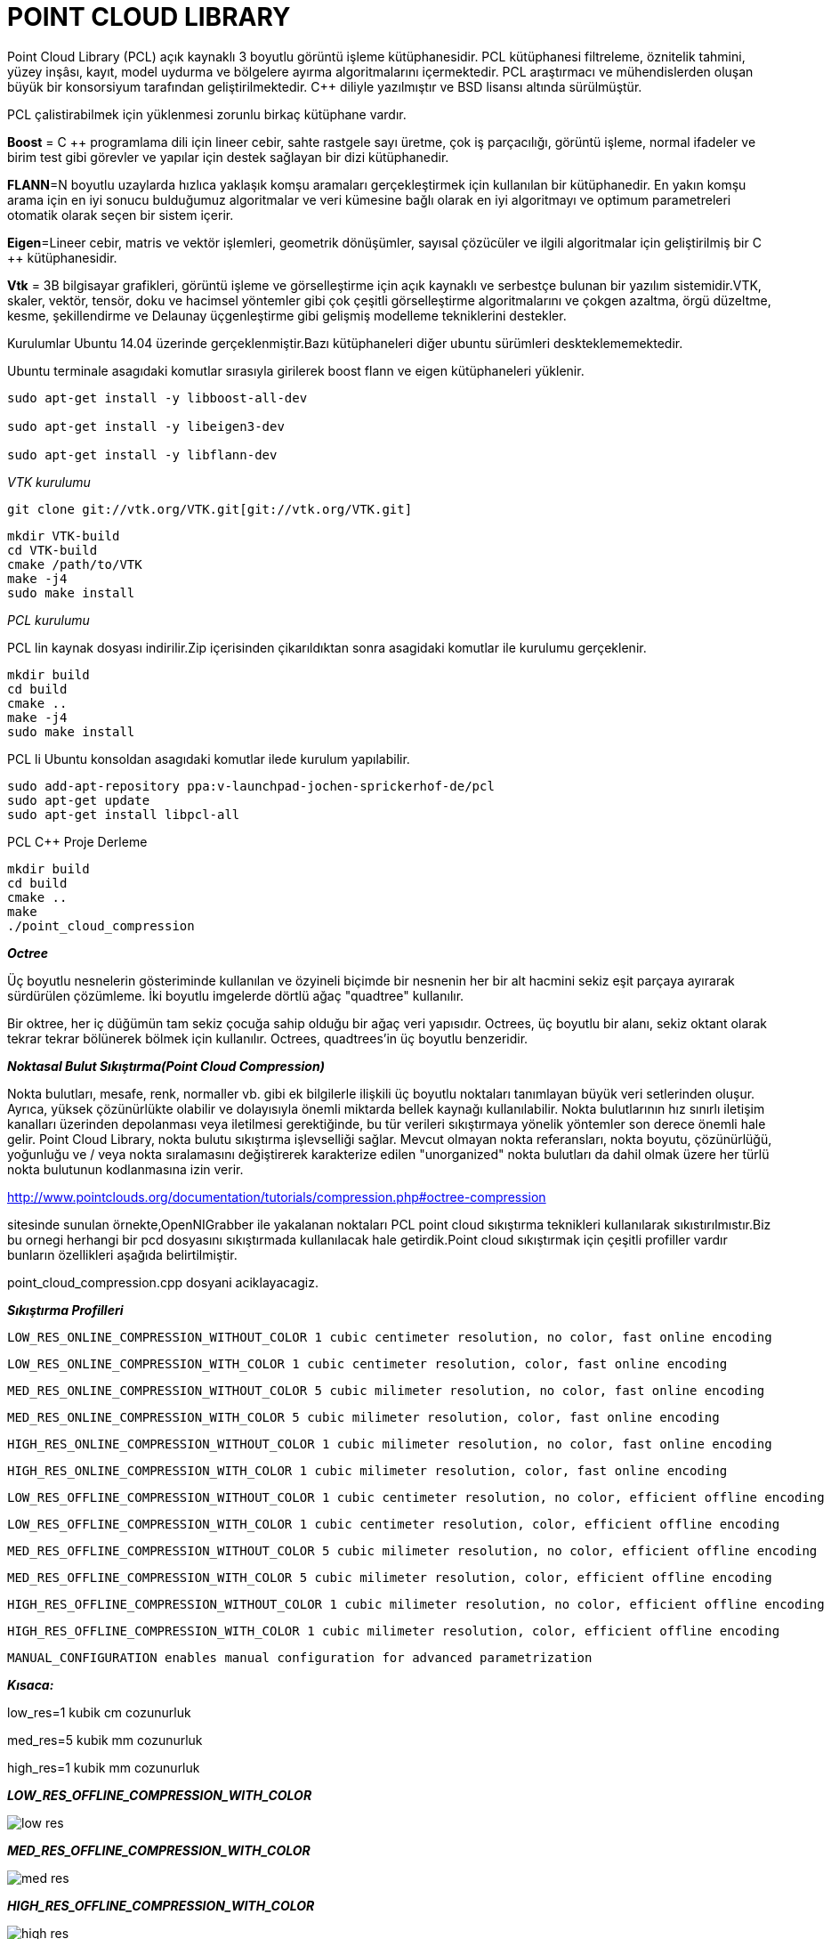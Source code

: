 = POINT CLOUD LIBRARY

Point Cloud Library (PCL) açık kaynaklı 3 boyutlu görüntü işleme kütüphanesidir. PCL kütüphanesi filtreleme, öznitelik tahmini, yüzey inşâsı, kayıt, model uydurma ve bölgelere ayırma algoritmalarını içermektedir. PCL araştırmacı ve mühendislerden oluşan büyük bir konsorsiyum tarafından geliştirilmektedir. C++ diliyle yazılmıştır ve BSD lisansı altında sürülmüştür.

PCL çalistirabilmek için yüklenmesi zorunlu birkaç kütüphane vardır.

**Boost** = C ++ programlama dili için lineer cebir, sahte rastgele sayı üretme, çok iş parçacılığı, görüntü işleme, normal ifadeler ve birim test gibi görevler ve yapılar için destek sağlayan bir dizi kütüphanedir.

**FLANN**=N boyutlu uzaylarda hızlıca yaklaşık komşu aramaları gerçekleştirmek için kullanılan bir kütüphanedir.
En yakın komşu arama için en iyi sonucu bulduğumuz algoritmalar ve veri kümesine bağlı olarak en iyi algoritmayı ve optimum parametreleri otomatik olarak seçen bir sistem içerir.

*Eigen*=Lineer cebir, matris ve vektör işlemleri, geometrik dönüşümler, sayısal çözücüler ve ilgili algoritmalar için geliştirilmiş bir C ++ kütüphanesidir.

*Vtk* = 3B bilgisayar grafikleri, görüntü işleme ve görselleştirme için açık kaynaklı ve serbestçe bulunan bir yazılım sistemidir.VTK, skaler, vektör, tensör, doku ve hacimsel yöntemler gibi çok çeşitli görselleştirme algoritmalarını ve çokgen azaltma, örgü düzeltme, kesme, şekillendirme ve Delaunay üçgenleştirme gibi gelişmiş modelleme tekniklerini destekler.

Kurulumlar Ubuntu 14.04 üzerinde gerçeklenmiştir.Bazı kütüphaneleri diğer ubuntu sürümleri deskteklememektedir.

Ubuntu terminale asagıdaki komutlar sırasıyla girilerek
boost flann ve eigen kütüphaneleri yüklenir.


----
sudo apt-get install -y libboost-all-dev

sudo apt-get install -y libeigen3-dev

sudo apt-get install -y libflann-dev
----

_VTK kurulumu_

----
git clone git://vtk.org/VTK.git[git://vtk.org/VTK.git]
----

-----
mkdir VTK-build
cd VTK-build
cmake /path/to/VTK
make -j4
sudo make install
-----

_PCL kurulumu_

PCL lin kaynak dosyası indirilir.Zip içerisinden çikarıldıktan sonra asagidaki komutlar ile kurulumu gerçeklenir.
----
mkdir build
cd build
cmake ..
make -j4
sudo make install
----


PCL li Ubuntu konsoldan asagıdaki komutlar ilede kurulum yapılabilir. 
----
sudo add-apt-repository ppa:v-launchpad-jochen-sprickerhof-de/pcl
sudo apt-get update
sudo apt-get install libpcl-all
----

PCL C++ Proje Derleme
[bash,]
----
mkdir build
cd build
cmake ..
make
./point_cloud_compression
----


*_Octree_*

Üç boyutlu nesnelerin gösteriminde kullanılan ve özyineli biçimde bir nesnenin her bir alt hacmini sekiz eşit parçaya ayırarak sürdürülen çözümleme. İki boyutlu imgelerde dörtlü ağaç "quadtree" kullanılır.

Bir oktree, her iç düğümün tam sekiz çocuğa sahip olduğu bir ağaç veri yapısıdır. Octrees, üç boyutlu bir alanı, sekiz oktant olarak tekrar tekrar bölünerek bölmek için kullanılır. Octrees, quadtrees'in üç boyutlu benzeridir.

*_Noktasal Bulut Sıkıştırma(Point Cloud Compression)_*


Nokta bulutları, mesafe, renk, normaller vb. gibi ek bilgilerle ilişkili üç boyutlu noktaları tanımlayan büyük veri setlerinden oluşur. Ayrıca, yüksek çözünürlükte olabilir ve dolayısıyla önemli miktarda bellek kaynağı kullanılabilir. Nokta bulutlarının hız sınırlı iletişim kanalları üzerinden depolanması veya iletilmesi gerektiğinde, bu tür verileri sıkıştırmaya yönelik yöntemler son derece önemli hale gelir. Point Cloud Library, nokta bulutu sıkıştırma işlevselliği sağlar. Mevcut olmayan nokta referansları, nokta boyutu, çözünürlüğü, yoğunluğu ve / veya nokta sıralamasını değiştirerek karakterize edilen "unorganized" nokta bulutları da dahil olmak üzere her türlü nokta bulutunun kodlanmasına izin verir. 

http://www.pointclouds.org/documentation/tutorials/compression.php#octree-compression

sitesinde sunulan örnekte,OpenNIGrabber ile yakalanan noktaları PCL point cloud sıkıştırma teknikleri kullanılarak sıkıstırılmıstır.Biz bu ornegi herhangi bir pcd dosyasını sıkıştırmada kullanılacak hale getirdik.Point cloud sıkıştırmak için çeşitli profiller vardır bunların özellikleri aşağıda belirtilmiştir.

point_cloud_compression.cpp dosyani aciklayacagiz.


*_Sıkıştırma Profilleri_*

        LOW_RES_ONLINE_COMPRESSION_WITHOUT_COLOR 1 cubic centimeter resolution, no color, fast online encoding
        
        LOW_RES_ONLINE_COMPRESSION_WITH_COLOR 1 cubic centimeter resolution, color, fast online encoding
        
        MED_RES_ONLINE_COMPRESSION_WITHOUT_COLOR 5 cubic milimeter resolution, no color, fast online encoding
        
        MED_RES_ONLINE_COMPRESSION_WITH_COLOR 5 cubic milimeter resolution, color, fast online encoding
        
        HIGH_RES_ONLINE_COMPRESSION_WITHOUT_COLOR 1 cubic milimeter resolution, no color, fast online encoding
        
        HIGH_RES_ONLINE_COMPRESSION_WITH_COLOR 1 cubic milimeter resolution, color, fast online encoding
        
        LOW_RES_OFFLINE_COMPRESSION_WITHOUT_COLOR 1 cubic centimeter resolution, no color, efficient offline encoding
        
        LOW_RES_OFFLINE_COMPRESSION_WITH_COLOR 1 cubic centimeter resolution, color, efficient offline encoding
        
        MED_RES_OFFLINE_COMPRESSION_WITHOUT_COLOR 5 cubic milimeter resolution, no color, efficient offline encoding
        
        MED_RES_OFFLINE_COMPRESSION_WITH_COLOR 5 cubic milimeter resolution, color, efficient offline encoding
        
        HIGH_RES_OFFLINE_COMPRESSION_WITHOUT_COLOR 1 cubic milimeter resolution, no color, efficient offline encoding
        
        HIGH_RES_OFFLINE_COMPRESSION_WITH_COLOR 1 cubic milimeter resolution, color, efficient offline encoding
        
        MANUAL_CONFIGURATION enables manual configuration for advanced parametrization



*_Kısaca:_*

low_res=1 kubik cm cozunurluk

med_res=5 kubik mm cozunurluk

high_res=1 kubik mm cozunurluk


*_LOW_RES_OFFLINE_COMPRESSION_WITH_COLOR_*

image::images/low_res.png[]


*_MED_RES_OFFLINE_COMPRESSION_WITH_COLOR_*

image::images/med_res.png[]



*_HIGH_RES_OFFLINE_COMPRESSION_WITH_COLOR_*

image::images/high_res.png[]


*_HIGH_RES_OFFLINE_COMPRESSION_WITHOUT_COLOR_*

image::images/high_res_without_color.png[]



Spatial Partitioning and Search Operations with Octrees
(Octree ile Uc boyutta Bolme ve Arama İşlemleri)

*_Point Cloud Sıkıştırma_*

.Sıkıştırılmıs Örnek Dosyalar
[width="110%",options="header,footer"]
|====================
|Dosya Adi |Sıkıştırılma Oranı  
|ism_test_michael.pcd   |% 45.808823  
|learn23.pcd    |% 26.195642 
|milk_cartoon_all_small_clorox.pcd  |% 28.807522 
|object_template_2.pcd  |% 37.336666 
|region_growing_rgb_tutorial.pcd    |% 29.609924  
|table_scene_lms400.pcd |% 16.162399
|table_scene_mug_stereo_textured.pcd    | % 33.737724
|====================

Sıkıştırma işlemi Point cloud library sitesinden http://pointclouds.org/documentation/tutorials/compression.php#octree-compression[Point cloud library sitesinden] sitesinden alınan sıkıstırma kodu degiştirilerek *.pcd formatındaki dosya üzerinden sıkıstırma yapacak duruma getirilmiştir.Sıkıştırma için verilen 
https://github.com/PointCloudLibrary/data[dosyalar] Point cloud library github hesabından alınmıstır.





Kaynaklar:

* https://en.wikipedia.org/wiki/Octree

* https://www.codeproject.com/Articles/108761/Octrees



